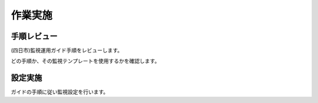 作業実施
========

手順レビュー
------------

(四日市)監視運用ガイド手順をレビューします。

どの手順か、その監視テンプレートを使用するかを確認します。

設定実施
--------

ガイドの手順に従い監視設定を行います。

